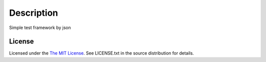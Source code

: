 Description
===========

Simple test framework by json

License
-------

Licensed under the  `The MIT License <http://www.opensource.org/licenses/mit-license>`_.
See LICENSE.txt in the source distribution for details.

